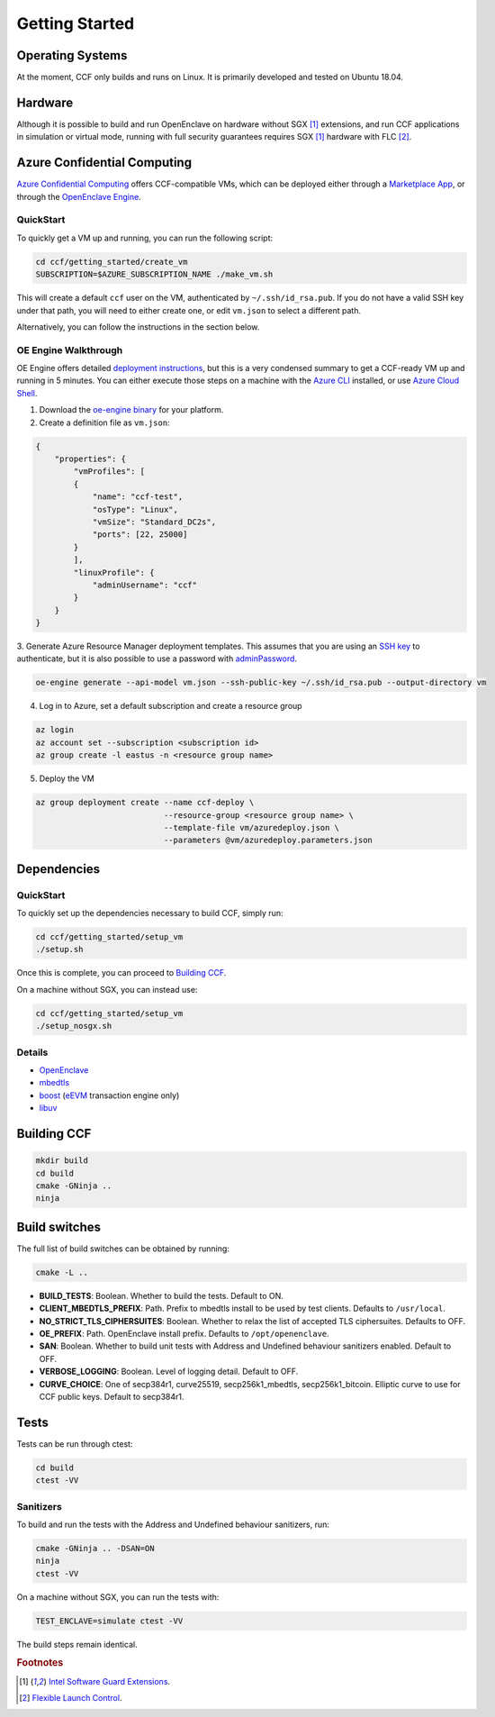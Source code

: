 .. _getting_started:

Getting Started
===============

Operating Systems
-----------------

At the moment, CCF only builds and runs on Linux. It is primarily developed and
tested on Ubuntu 18.04.

Hardware
--------

Although it is possible to build and run OpenEnclave on hardware without SGX [#sgx]_ extensions,
and run CCF applications in simulation or virtual mode, running with full security guarantees
requires SGX [#sgx]_ hardware with FLC [#flc]_.

Azure Confidential Computing
----------------------------

`Azure Confidential Computing`_ offers CCF-compatible VMs, which can be deployed either through
a `Marketplace App`_, or through the `OpenEnclave Engine`_.

.. _`Azure Confidential Computing`: https://azure.microsoft.com/en-us/solutions/confidential-compute/
.. _`Marketplace App`: https://aka.ms/ccvm
.. _`OpenEnclave Engine`: https://github.com/Microsoft/oe-engine

QuickStart
``````````

To quickly get a VM up and running, you can run the following script:

.. code-block:: bash

    cd ccf/getting_started/create_vm
    SUBSCRIPTION=$AZURE_SUBSCRIPTION_NAME ./make_vm.sh

This will create a default ``ccf`` user on the VM, authenticated by ``~/.ssh/id_rsa.pub``. If you do
not have a valid SSH key under that path, you will need to either create one, or edit
``vm.json`` to select a different path.

Alternatively, you can follow the instructions in the section below.

OE Engine Walkthrough
`````````````````````

OE Engine offers detailed `deployment instructions`_, but this is a very condensed summary
to get a CCF-ready VM up and running in 5 minutes. You can either execute those steps on a
machine with the `Azure CLI`_ installed, or use `Azure Cloud Shell`_.

1. Download the `oe-engine binary`_ for your platform.
2. Create a definition file as ``vm.json``:

.. code-block:: json

    {
        "properties": {
            "vmProfiles": [
            {
                "name": "ccf-test",
                "osType": "Linux",
                "vmSize": "Standard_DC2s",
                "ports": [22, 25000]
            }
            ],
            "linuxProfile": {
                "adminUsername": "ccf"
            }
        }
    }

3. Generate Azure Resource Manager deployment templates. This assumes that you are using an `SSH key`_ to
authenticate, but it is also possible to use a password with adminPassword_.

.. code-block:: bash

    oe-engine generate --api-model vm.json --ssh-public-key ~/.ssh/id_rsa.pub --output-directory vm

4. Log in to Azure, set a default subscription and create a resource group

.. code-block:: bash

    az login
    az account set --subscription <subscription id>
    az group create -l eastus -n <resource group name>

5. Deploy the VM

.. code-block:: bash

    az group deployment create --name ccf-deploy \
                               --resource-group <resource group name> \
                               --template-file vm/azuredeploy.json \
                               --parameters @vm/azuredeploy.parameters.json

.. _`oe-engine binary`: https://github.com/Microsoft/oe-engine/releases
.. _`deployment instructions`: https://github.com/Microsoft/oe-engine/blob/master/docs/deployment.md
.. _`adminPassword`: https://github.com/Microsoft/oe-engine/blob/master/docs/examples/oe-lnx-passwd.json
.. _`Azure CLI`: https://docs.microsoft.com/en-us/cli/azure/install-azure-cli?view=azure-cli-latest
.. _`Azure Cloud Shell`: https://docs.microsoft.com/en-us/azure/cloud-shell/overview
.. _`SSH key`: https://docs.microsoft.com/en-us/azure/virtual-machines/linux/mac-create-ssh-keys

Dependencies
------------

QuickStart
``````````

To quickly set up the dependencies necessary to build CCF, simply run:

.. code-block:: bash

    cd ccf/getting_started/setup_vm
    ./setup.sh

Once this is complete, you can proceed to `Building CCF`_.

On a machine without SGX, you can instead use:

.. code-block:: bash

    cd ccf/getting_started/setup_vm
    ./setup_nosgx.sh

Details
```````

- OpenEnclave_
- mbedtls_
- boost_ (eEVM_ transaction engine only)
- libuv_

.. _OpenEnclave: https://github.com/Microsoft/openenclave
.. _mbedtls: https://tls.mbed.org/
.. _boost: https://www.boost.org/
.. _libuv: https://github.com/libuv/libuv
.. _eEvm: https://github.com/Microsoft/eEVM

Building CCF
-------------

.. code-block:: bash

    mkdir build
    cd build
    cmake -GNinja ..
    ninja

.. note:::

    CCF defaults to building RelWithDebInfo_.

.. _RelWithDebInfo: https://cmake.org/cmake/help/latest/variable/CMAKE_BUILD_TYPE.html

Build switches
--------------

The full list of build switches can be obtained by running:

.. code-block:: bash

    cmake -L ..

* **BUILD_TESTS**: Boolean. Whether to build the tests. Default to ON.
* **CLIENT_MBEDTLS_PREFIX**: Path. Prefix to mbedtls install to be used by test clients. Defaults to ``/usr/local``.
* **NO_STRICT_TLS_CIPHERSUITES**: Boolean. Whether to relax the list of accepted TLS ciphersuites. Defaults to OFF.
* **OE_PREFIX**: Path. OpenEnclave install prefix. Defaults to ``/opt/openenclave``.
* **SAN**: Boolean. Whether to build unit tests with Address and Undefined behaviour sanitizers enabled. Default to OFF.
* **VERBOSE_LOGGING**: Boolean. Level of logging detail. Default to OFF.
* **CURVE_CHOICE**: One of secp384r1, curve25519, secp256k1_mbedtls, secp256k1_bitcoin. Elliptic curve to use for CCF public keys. Default to secp384r1.

Tests
-----

Tests can be run through ctest:

.. code-block:: bash

    cd build
    ctest -VV

Sanitizers
``````````

To build and run the tests with the Address and Undefined behaviour sanitizers, run:

.. code-block:: bash

    cmake -GNinja .. -DSAN=ON
    ninja
    ctest -VV

On a machine without SGX, you can run the tests with:

.. code-block:: bash

    TEST_ENCLAVE=simulate ctest -VV

The build steps remain identical.

.. rubric:: Footnotes

.. [#sgx] `Intel Software Guard Extensions <https://software.intel.com/en-us/sgx>`_.
.. [#flc] `Flexible Launch Control <https://github.com/intel/linux-sgx/blob/master/psw/ae/ref_le/ref_le.md#flexible-launch-control>`_.
